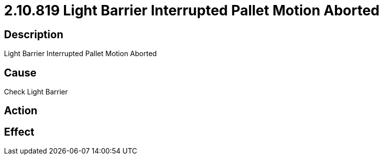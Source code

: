 = 2.10.819 Light Barrier Interrupted	 Pallet Motion Aborted
:imagesdir: img

== Description
Light Barrier Interrupted	 Pallet Motion Aborted

== Cause
Check Light Barrier

== Action
 

== Effect
 

